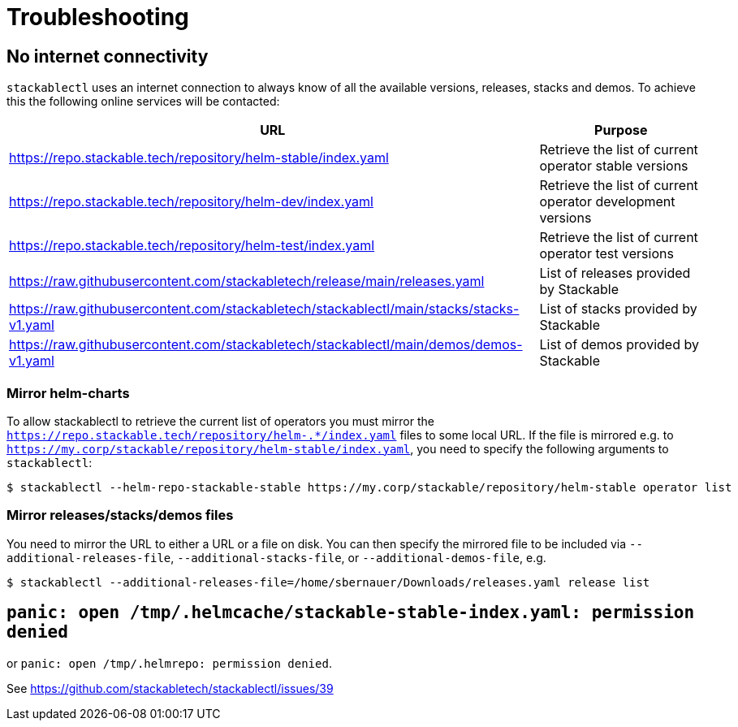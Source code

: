 = Troubleshooting

== No internet connectivity
`stackablectl` uses an internet connection to always know of all the available versions, releases, stacks and demos.
To achieve this the following online services will be contacted:

[%autowidth.stretch]
|===
| URL | Purpose 

| https://repo.stackable.tech/repository/helm-stable/index.yaml
| Retrieve the list of current operator stable versions

| https://repo.stackable.tech/repository/helm-dev/index.yaml
| Retrieve the list of current operator development versions

| https://repo.stackable.tech/repository/helm-test/index.yaml
| Retrieve the list of current operator test versions

| https://raw.githubusercontent.com/stackabletech/release/main/releases.yaml
| List of releases provided by Stackable

| https://raw.githubusercontent.com/stackabletech/stackablectl/main/stacks/stacks-v1.yaml
| List of stacks provided by Stackable

| https://raw.githubusercontent.com/stackabletech/stackablectl/main/demos/demos-v1.yaml
| List of demos provided by Stackable

|===

=== Mirror helm-charts
To allow stackablectl to retrieve the current list of operators you must mirror the `https://repo.stackable.tech/repository/helm-.*/index.yaml` files to some local URL.
If the file is mirrored e.g. to `https://my.corp/stackable/repository/helm-stable/index.yaml`, you need to specify the following arguments to `stackablectl`:

[source,console]
----
$ stackablectl --helm-repo-stackable-stable https://my.corp/stackable/repository/helm-stable operator list
----

=== Mirror releases/stacks/demos files
You need to mirror the URL to either a URL or a file on disk.
You can then specify the mirrored file to be included via `--additional-releases-file`, `--additional-stacks-file`, or `--additional-demos-file`, e.g.

[source,console]
----
$ stackablectl --additional-releases-file=/home/sbernauer/Downloads/releases.yaml release list
----

== `panic: open /tmp/.helmcache/stackable-stable-index.yaml: permission denied`
or `panic: open /tmp/.helmrepo: permission denied`.

See https://github.com/stackabletech/stackablectl/issues/39

